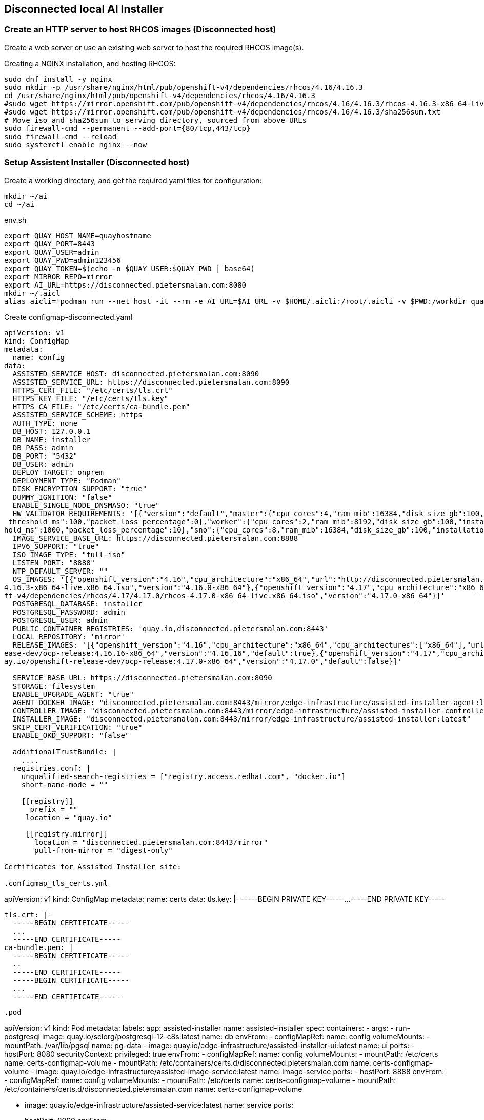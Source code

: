 == Disconnected local AI Installer



=== Create an HTTP server to host RHCOS images (Disconnected host)

Create a web server or use an existing web server to host the required RHCOS image(s).

.Creating a NGINX installation, and hosting RHCOS:
----
sudo dnf install -y nginx
sudo mkdir -p /usr/share/nginx/html/pub/openshift-v4/dependencies/rhcos/4.16/4.16.3
cd /usr/share/nginx/html/pub/openshift-v4/dependencies/rhcos/4.16/4.16.3
#sudo wget https://mirror.openshift.com/pub/openshift-v4/dependencies/rhcos/4.16/4.16.3/rhcos-4.16.3-x86_64-live.x86_64.iso
#sudo wget https://mirror.openshift.com/pub/openshift-v4/dependencies/rhcos/4.16/4.16.3/sha256sum.txt
# Move iso and sha256sum to serving directory, sourced from above URLs
sudo firewall-cmd --permanent --add-port={80/tcp,443/tcp}
sudo firewall-cmd --reload
sudo systemctl enable nginx --now

----

=== Setup Assistent Installer (Disconnected host)





.Create a working directory, and get the required yaml files for configuration:
----
mkdir ~/ai
cd ~/ai
----

.env.sh
----
export QUAY_HOST_NAME=quayhostname
export QUAY_PORT=8443
export QUAY_USER=admin
export QUAY_PWD=admin123456
export QUAY_TOKEN=$(echo -n $QUAY_USER:$QUAY_PWD | base64)
export MIRROR_REPO=mirror
export AI_URL=https://disconnected.pietersmalan.com:8080
mkdir ~/.aicl
alias aicli='podman run --net host -it --rm -e AI_URL=$AI_URL -v $HOME/.aicli:/root/.aicli -v $PWD:/workdir quay.io/karmab/aicli'

----



.Create configmap-disconnected.yaml
----

apiVersion: v1
kind: ConfigMap
metadata:
  name: config
data:
  ASSISTED_SERVICE_HOST: disconnected.pietersmalan.com:8090
  ASSISTED_SERVICE_URL: https://disconnected.pietersmalan.com:8090
  HTTPS_CERT_FILE: "/etc/certs/tls.crt"
  HTTPS_KEY_FILE: "/etc/certs/tls.key"
  HTTPS_CA_FILE: "/etc/certs/ca-bundle.pem"
  ASSISTED_SERVICE_SCHEME: https
  AUTH_TYPE: none
  DB_HOST: 127.0.0.1
  DB_NAME: installer
  DB_PASS: admin
  DB_PORT: "5432"
  DB_USER: admin
  DEPLOY_TARGET: onprem
  DEPLOYMENT_TYPE: "Podman"
  DISK_ENCRYPTION_SUPPORT: "true"
  DUMMY_IGNITION: "false"
  ENABLE_SINGLE_NODE_DNSMASQ: "true"
  HW_VALIDATOR_REQUIREMENTS: '[{"version":"default","master":{"cpu_cores":4,"ram_mib":16384,"disk_size_gb":100,"installation_disk_speed_threshold_ms":10,"network_latency
_threshold_ms":100,"packet_loss_percentage":0},"worker":{"cpu_cores":2,"ram_mib":8192,"disk_size_gb":100,"installation_disk_speed_threshold_ms":10,"network_latency_thres
hold_ms":1000,"packet_loss_percentage":10},"sno":{"cpu_cores":8,"ram_mib":16384,"disk_size_gb":100,"installation_disk_speed_threshold_ms":10}}]'
  IMAGE_SERVICE_BASE_URL: https://disconnected.pietersmalan.com:8888
  IPV6_SUPPORT: "true"
  ISO_IMAGE_TYPE: "full-iso"
  LISTEN_PORT: "8888"
  NTP_DEFAULT_SERVER: ""
  OS_IMAGES: '[{"openshift_version":"4.16","cpu_architecture":"x86_64","url":"http://disconnected.pietersmalan.com/pub/openshift-v4/dependencies/rhcos/4.16/4.16.3/rhcos-
4.16.3-x86_64-live.x86_64.iso","version":"4.16.0-x86_64"},{"openshift_version":"4.17","cpu_architecture":"x86_64","url":"http://disconnected.pietersmalan.com/pub/openshi
ft-v4/dependencies/rhcos/4.17/4.17.0/rhcos-4.17.0-x86_64-live.x86_64.iso","version":"4.17.0-x86_64"}]'
  POSTGRESQL_DATABASE: installer
  POSTGRESQL_PASSWORD: admin
  POSTGRESQL_USER: admin
  PUBLIC_CONTAINER_REGISTRIES: 'quay.io,disconnected.pietersmalan.com:8443'
  LOCAL_REPOSITORY: 'mirror'
  RELEASE_IMAGES: '[{"openshift_version":"4.16","cpu_architecture":"x86_64","cpu_architectures":["x86_64"],"url":"disconnected.pietersmalan.com:8443/mirror/openshift-rel
ease-dev/ocp-release:4.16.16-x86_64","version":"4.16.16","default":true},{"openshift_version":"4.17","cpu_architecture":"x86_64","cpu_architectures":["x86_64"],"url":"qu
ay.io/openshift-release-dev/ocp-release:4.17.0-x86_64","version":"4.17.0","default":false}]'
  
  SERVICE_BASE_URL: https://disconnected.pietersmalan.com:8090
  STORAGE: filesystem
  ENABLE_UPGRADE_AGENT: "true"
  AGENT_DOCKER_IMAGE: "disconnected.pietersmalan.com:8443/mirror/edge-infrastructure/assisted-installer-agent:latest"
  CONTROLLER_IMAGE: "disconnected.pietersmalan.com:8443/mirror/edge-infrastructure/assisted-installer-controller:latest"
  INSTALLER_IMAGE: "disconnected.pietersmalan.com:8443/mirror/edge-infrastructure/assisted-installer:latest"
  SKIP_CERT_VERIFICATION: "true"
  ENABLE_OKD_SUPPORT: "false"

  additionalTrustBundle: |
    ....
  registries.conf: |
    unqualified-search-registries = ["registry.access.redhat.com", "docker.io"]
    short-name-mode = ""

    [[registry]]
      prefix = ""
     location = "quay.io"

     [[registry.mirror]]
       location = "disconnected.pietersmalan.com:8443/mirror"
       pull-from-mirror = "digest-only"

Certificates for Assisted Installer site: 

.configmap_tls_certs.yml
----
apiVersion: v1
kind: ConfigMap
metadata:
  name: certs
data:
  tls.key: |-
    -----BEGIN PRIVATE KEY-----
   ...
    -----END PRIVATE KEY-----

  tls.crt: |-
    -----BEGIN CERTIFICATE-----
    ...
    -----END CERTIFICATE-----
  ca-bundle.pem: |
    -----BEGIN CERTIFICATE-----
    ..
    -----END CERTIFICATE-----
    -----BEGIN CERTIFICATE-----
    ...
    -----END CERTIFICATE-----

----

.pod
----
apiVersion: v1
kind: Pod
metadata:
  labels:
    app: assisted-installer
  name: assisted-installer
spec:
  containers:
  - args:
    - run-postgresql
    image: quay.io/sclorg/postgresql-12-c8s:latest
    name: db
    envFrom:
    - configMapRef:
        name: config
    volumeMounts:
      - mountPath: /var/lib/pgsql
        name: pg-data
  - image: quay.io/edge-infrastructure/assisted-installer-ui:latest
    name: ui
    ports:
    - hostPort: 8080
    securityContext:
        privileged: true
    envFrom:
    - configMapRef:
        name: config
    volumeMounts:
      - mountPath: /etc/certs
        name: certs-configmap-volume
      - mountPath: /etc/containers/certs.d/disconnected.pietersmalan.com
        name: certs-configmap-volume
  - image: quay.io/edge-infrastructure/assisted-image-service:latest
    name: image-service
    ports:
    - hostPort: 8888
    envFrom:
    - configMapRef:
        name: config
    volumeMounts:
      - mountPath: /etc/certs
        name: certs-configmap-volume
      - mountPath: /etc/containers/certs.d/disconnected.pietersmalan.com
        name: certs-configmap-volume

  - image: quay.io/edge-infrastructure/assisted-service:latest
    name: service
    ports:
    - hostPort: 8090
    envFrom:
    - configMapRef:
        name: config
    volumeMounts:
      - mountPath: /data
        name: ai-data
      - mountPath: /etc/containers
        name: mirror-registry-config
      - mountPath: /etc/certs
        name: certs-configmap-volume
      - mountPath: /etc/containers/certs.d/disconnected.pietersmalan.com
        name: certs-configmap-volume

          #- mountPath: /etc/pki/ca-trust/extracted/pem/mirror_ca.pem
          #subPath: tls-ca-bundle.pem
          #name: mirror-registry-config
  restartPolicy: Never
  volumes:
    - name: ai-data
      persistentVolumeClaim:
        claimName: ai-service-data
    - name: pg-data
      persistentVolumeClaim:
        claimName: ai-db-data
    - name: mirror-registry-config
      configMap:
        name: config
        deafultMode: 420
        items:
          - key: registries.conf
            path: registries.conf
          - key: tls-ca-bundle.pem
            path: tls-ca-bundle.pem
    - name: certs-configmap-volume
      configMap:
        name: certs

----

.Configure firewall
----
sudo firewall-cmd --permanent --add-port={8090/tcp,8080/tcp,8888/tcp}
sudo firewall-cmd --reload
----

.Login into mirror registry
----
podman login --authfile ~/pull-secret.json $QUAY_HOST_NAME:$QUAY_PORT
----

.Run AI installer
----
podman play kube --configmap configmap-disconnected.yml --configmap configmap_tls_certs.yml pod-persistent-disconnected.yml
----

.To stop AI Installer
----
podman play kube --down pod-persistent-disconnected.yml
----

.To delete already created volumes (Delete volumes not in use)
----
podman volume prune
----


=== Create Cluster

NOTE: To get pullsecret in a single line: 

.Get pull secret
----
cat ../pull-secret.json |jq -c
----



. Access AI Installer GUI through https://<disconnectedhost>:8080
. Go through the steps to create a cluster

. When you get the step "Operators" we must update the image Tag Mirror Set, and the Image Digest Mirror Set:
----
 

cat <<EOF > itms.yaml
apiVersion: config.openshift.io/v1
kind: ImageTagMirrorSet
metadata:
  name: image-tag-mirror
spec:
  imageTagMirrors:
  - mirrors:
    - $QUAY_HOST_NAME:QUAY_PORT/$MIRROR_REPO
    source: quay.io
  - mirrors:
    - $QUAY_HOST_NAME:QUAY_PORT/$MIRROR_REPO
    source: registry.redhat.io
EOF

cat <<EOF > idms.yaml
apiVersion: config.openshift.io/v1
kind: ImageDigestMirrorSet
metadata:
  name: image-digest-mirror
spec:
  imageDigestMirrors:
  - mirrors:
    - $QUAY_HOST_NAME:QUAY_PORT/$MIRROR_REPO
    source: quay.io
  - mirrors:
    - $QUAY_HOST_NAME:QUAY_PORT/$MIRROR_REPO
    source: registry.redhat.io
EOF

aicli download kubeconfig <clustername>
export KUBECONFIG=./kubeconfig.<clustername<
oc apply -f itms.yaml
oc apply -f idms.yaml
----






.Install AICL
----
alias aicli='podman run --net host -it --rm -e AI_URL=https://<disconnectedhost>:8080 -v $HOME/.aicli:/root/.aicli -v $PWD:/workdir karmab/aicli'
----
